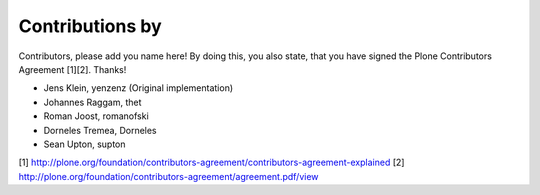Contributions by
----------------
Contributors, please add you name here! By doing this, you also state, that you
have signed the Plone Contributors Agreement [1][2]. Thanks!

- Jens Klein, yenzenz (Original implementation)
- Johannes Raggam, thet
- Roman Joost, romanofski
- Dorneles Tremea, Dorneles
- Sean Upton, supton


[1] http://plone.org/foundation/contributors-agreement/contributors-agreement-explained
[2] http://plone.org/foundation/contributors-agreement/agreement.pdf/view
